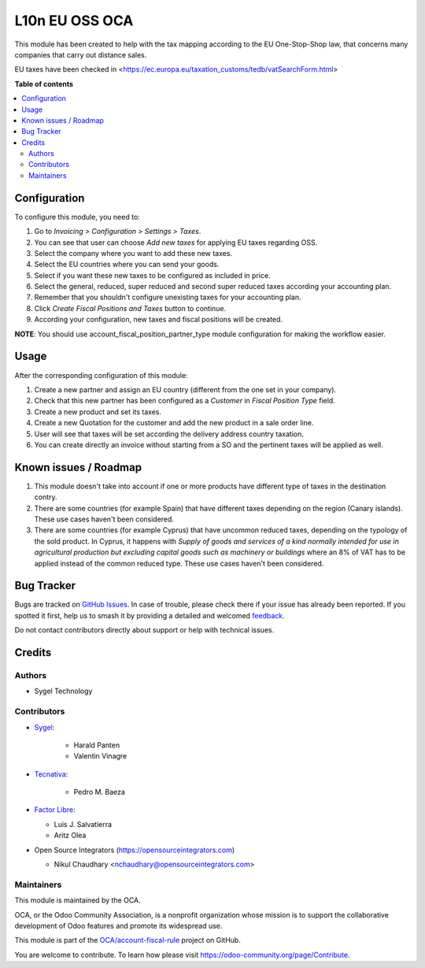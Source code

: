 ===============
L10n EU OSS OCA
===============

.. 
   !!!!!!!!!!!!!!!!!!!!!!!!!!!!!!!!!!!!!!!!!!!!!!!!!!!!
   !! This file is generated by oca-gen-addon-readme !!
   !! changes will be overwritten.                   !!
   !!!!!!!!!!!!!!!!!!!!!!!!!!!!!!!!!!!!!!!!!!!!!!!!!!!!
   !! source digest: sha256:9f24da0b57196401086a0a54b7bb7e24024c260cc4c90d42308810512634a55c
   !!!!!!!!!!!!!!!!!!!!!!!!!!!!!!!!!!!!!!!!!!!!!!!!!!!!

.. |badge1| image:: https://img.shields.io/badge/maturity-Production%2FStable-green.png
    :target: https://odoo-community.org/page/development-status
    :alt: Production/Stable
.. |badge2| image:: https://img.shields.io/badge/licence-AGPL--3-blue.png
    :target: http://www.gnu.org/licenses/agpl-3.0-standalone.html
    :alt: License: AGPL-3
.. |badge3| image:: https://img.shields.io/badge/github-OCA%2Faccount--fiscal--rule-lightgray.png?logo=github
    :target: https://github.com/OCA/account-fiscal-rule/tree/17.0/l10n_eu_oss_oca
    :alt: OCA/account-fiscal-rule
.. |badge4| image:: https://img.shields.io/badge/weblate-Translate%20me-F47D42.png
    :target: https://translation.odoo-community.org/projects/account-fiscal-rule-17-0/account-fiscal-rule-17-0-l10n_eu_oss_oca
    :alt: Translate me on Weblate
.. |badge5| image:: https://img.shields.io/badge/runboat-Try%20me-875A7B.png
    :target: https://runboat.odoo-community.org/builds?repo=OCA/account-fiscal-rule&target_branch=17.0
    :alt: Try me on Runboat

|badge1| |badge2| |badge3| |badge4| |badge5|

This module has been created to help with the tax mapping according to
the EU One-Stop-Shop law, that concerns many companies that carry out
distance sales.

EU taxes have been checked in
<https://ec.europa.eu/taxation_customs/tedb/vatSearchForm.html>

**Table of contents**

.. contents::
   :local:

Configuration
=============

To configure this module, you need to:

1. Go to *Invoicing > Configuration > Settings > Taxes*.
2. You can see that user can choose *Add new taxes* for applying EU
   taxes regarding OSS.
3. Select the company where you want to add these new taxes.
4. Select the EU countries where you can send your goods.
5. Select if you want these new taxes to be configured as included in
   price.
6. Select the general, reduced, super reduced and second super reduced
   taxes according your accounting plan.
7. Remember that you shouldn't configure unexisting taxes for your
   accounting plan.
8. Click *Create Fiscal Positions and Taxes* button to continue.
9. According your configuration, new taxes and fiscal positions will be
   created.

**NOTE**: You should use account_fiscal_position_partner_type module
configuration for making the workflow easier.

Usage
=====

After the corresponding configuration of this module:

1. Create a new partner and assign an EU country (different from the one
   set in your company).
2. Check that this new partner has been configured as a *Customer* in
   *Fiscal Position Type* field.
3. Create a new product and set its taxes.
4. Create a new Quotation for the customer and add the new product in a
   sale order line.
5. User will see that taxes will be set according the delivery address
   country taxation.
6. You can create directly an invoice without starting from a SO and the
   pertinent taxes will be applied as well.

Known issues / Roadmap
======================

1. This module doesn't take into account if one or more products have
   different type of taxes in the destination contry.
2. There are some countries (for example Spain) that have different
   taxes depending on the region (Canary islands). These use cases
   haven't been considered.
3. There are some countries (for example Cyprus) that have uncommon
   reduced taxes, depending on the typology of the sold product. In
   Cyprus, it happens with *Supply of goods and services of a kind
   normally intended for use in agricultural production but excluding
   capital goods such as machinery or buildings* where an 8% of VAT has
   to be applied instead of the common reduced type. These use cases
   haven't been considered.

Bug Tracker
===========

Bugs are tracked on `GitHub Issues <https://github.com/OCA/account-fiscal-rule/issues>`_.
In case of trouble, please check there if your issue has already been reported.
If you spotted it first, help us to smash it by providing a detailed and welcomed
`feedback <https://github.com/OCA/account-fiscal-rule/issues/new?body=module:%20l10n_eu_oss_oca%0Aversion:%2017.0%0A%0A**Steps%20to%20reproduce**%0A-%20...%0A%0A**Current%20behavior**%0A%0A**Expected%20behavior**>`_.

Do not contact contributors directly about support or help with technical issues.

Credits
=======

Authors
-------

* Sygel Technology

Contributors
------------

-  `Sygel <https://www.sygel.es>`__:

      -  Harald Panten
      -  Valentin Vinagre

-  `Tecnativa <https://www.tecnativa.com>`__:

      -  Pedro M. Baeza

-  `Factor Libre <https://factorlibre.com>`__:

   -  Luis J. Salvatierra
   -  Aritz Olea

-  Open Source Integrators (https://opensourceintegrators.com)

   -  Nikul Chaudhary <nchaudhary@opensourceintegrators.com>

Maintainers
-----------

This module is maintained by the OCA.

.. image:: https://odoo-community.org/logo.png
   :alt: Odoo Community Association
   :target: https://odoo-community.org

OCA, or the Odoo Community Association, is a nonprofit organization whose
mission is to support the collaborative development of Odoo features and
promote its widespread use.

This module is part of the `OCA/account-fiscal-rule <https://github.com/OCA/account-fiscal-rule/tree/17.0/l10n_eu_oss_oca>`_ project on GitHub.

You are welcome to contribute. To learn how please visit https://odoo-community.org/page/Contribute.
